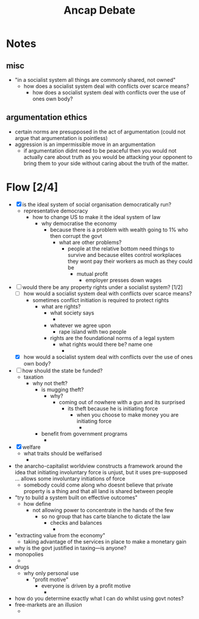 #+TITLE: Ancap Debate

* Notes
** misc
+ "in a socialist system all things are commonly shared, not owned"
  + how does a socialist system deal with conflicts over scarce means?
    + how does a socialist system deal with conflicts over the use of ones own body?
** argumentation ethics
+ certain norms are presupposed in the act of argumentation (could not argue that argumentation is pointless)
+ aggression is an impermissible move in an argumentation
  + if argumentation didnt need to be peaceful then you would not actually care about truth as you would be attacking your opponent to bring them to your side without caring about the truth of the matter.
* Flow [2/4]
+ [X] is the ideal system of social organisation democratically run?
  + representative democracy
    + how to change US to make it the ideal system of law
      + why democratise the economy
        + because there is a problem with wealth going to 1% who then corrupt the govt
          + what are other problems?
            + people at the relative bottom need things to survive and because elites control workplaces they wont pay their workers as much as they could be
              + mutual profit
                + employer presses down wages
+ [-] would there be any property rights under a socialist system? [1/2]
  + [ ] how would a socialist system deal with conflicts over scarce means?
    + sometimes conflict initiation is required to protect rights
      + what are rights?
        + what society says
          +
        + whatever we agree upon
          + rape island with two people
        + rights are the foundational norms of a legal system
          + what rights would there be? name one
            +
  + [X] how would a socialist system deal with conflicts over the use of ones own body?
+ [ ] how should the state be funded?
  + taxation
    + why not theft?
      + is mugging theft?
        + why?
          + coming out of nowhere with a gun and its surprised
            + its theft because he is initiating force
              + when you choose to make money you are initiating force
                +
      + benefit from government programs
        +
+ [X] welfare
  + what traits should be welfarised
    +
+ the anarcho-capitalist worldview constructs a framework around the idea that initiating involuntary force is unjust, but it uses pre-supposed ... allows some involuntary initiations of force
  + somebody could come along who doesnt believe that private property is a thing and that all land is shared between people
+ "try to build a system built on effective outcomes"
  + how define
    + not allowing power to concentrate in the hands of the few
      + so no group that has carte blanche to dictate the law
        + checks and balances
          +
+ "extracting value from the economy"
  + taking advantage of the services in place to make a monetary gain
+ why is the govt justified in taxing---is anyone?
+ monopolies
  +
+ drugs
  + why only personal use
    + "profit motive"
      + everyone is driven by a profit motive
        +
+ how do you determine exactly what I can do whilst using govt notes?
+ free-markets are an illusion
  +
